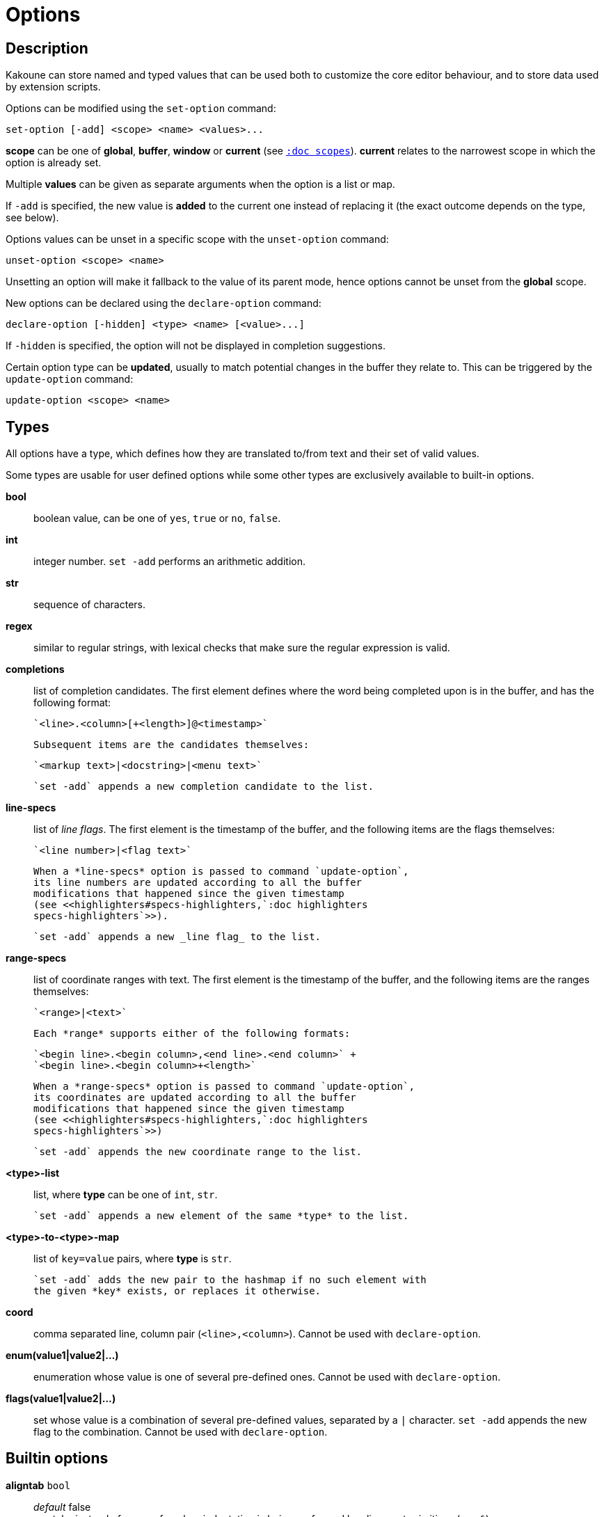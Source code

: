 = Options

== Description

Kakoune can store named and typed values that can be used both to
customize the core editor behaviour, and to store data used by extension
scripts.

[[set-option]]
Options can be modified using the `set-option` command:

--------------------------------------------
set-option [-add] <scope> <name> <values>...
--------------------------------------------

*scope* can be one of *global*, *buffer*, *window* or *current* (see
<<scopes#,`:doc scopes`>>). *current* relates to the narrowest scope in
which the option is already set.

Multiple *values* can be given as separate arguments when the option is a
list or map.

If `-add` is specified, the new value is *added* to the current one
instead of replacing it (the exact outcome depends on the type, see below).

[[unset-option]]
Options values can be unset in a specific scope with the `unset-option`
command:

---------------------------
unset-option <scope> <name>
---------------------------

Unsetting an option will make it fallback to the value of its parent mode,
hence options cannot be unset from the *global* scope.

[[declare-option]]
New options can be declared using the `declare-option` command:

---------------------------------------------------
declare-option [-hidden] <type> <name> [<value>...]
---------------------------------------------------

If `-hidden` is specified, the option will not be displayed in completion
suggestions.

[[update-option]]
Certain option type can be *updated*, usually to match potential changes
in the buffer they relate to. This can be triggered by the `update-option`
command:

----------------------------
update-option <scope> <name>
----------------------------

== Types

All options have a type, which defines how they are translated to/from
text and their set of valid values.

Some types are usable for user defined options while some other types
are exclusively available to built-in options.

*bool*::
    boolean value, can be one of `yes`, `true` or `no`, `false`.

*int*::
    integer number.
    `set -add` performs an arithmetic addition.

*str*::
    sequence of characters.

*regex*::
    similar to regular strings, with lexical checks that make sure the
    regular expression is valid.

*completions*::
    list of completion candidates. The first element defines where the
    word being completed upon is in the buffer, and has the following format:

    `<line>.<column>[+<length>]@<timestamp>`

    Subsequent items are the candidates themselves:

    `<markup text>|<docstring>|<menu text>`

    `set -add` appends a new completion candidate to the list.

*line-specs*::
    list of _line flags_. The first element is the timestamp of the buffer,
    and the following items are the flags themselves:

    `<line number>|<flag text>`

    When a *line-specs* option is passed to command `update-option`,
    its line numbers are updated according to all the buffer
    modifications that happened since the given timestamp
    (see <<highlighters#specs-highlighters,`:doc highlighters
    specs-highlighters`>>).

    `set -add` appends a new _line flag_ to the list.

*range-specs*::
    list of coordinate ranges with text. The first element is the timestamp
    of the buffer, and the following items are the ranges themselves:

    `<range>|<text>`

    Each *range* supports either of the following formats:

    `<begin line>.<begin column>,<end line>.<end column>` +
    `<begin line>.<begin column>+<length>`

    When a *range-specs* option is passed to command `update-option`,
    its coordinates are updated according to all the buffer
    modifications that happened since the given timestamp
    (see <<highlighters#specs-highlighters,`:doc highlighters
    specs-highlighters`>>)

    `set -add` appends the new coordinate range to the list.

*<type>-list*::
    list, where *type* can be one of `int`, `str`.

    `set -add` appends a new element of the same *type* to the list.

*<type>-to-<type>-map*::
    list of `key=value` pairs, where *type* is `str`.

    `set -add` adds the new pair to the hashmap if no such element with
    the given *key* exists, or replaces it otherwise.

*coord*::
    comma separated line, column pair (`<line>,<column>`).
    Cannot be used with `declare-option`.

*enum(value1|value2|...)*::
    enumeration whose value is one of several pre-defined ones.
    Cannot be used with `declare-option`.

*flags(value1|value2|...)*::
    set whose value is a combination of several pre-defined values, separated
    by a `|` character.
    `set -add` appends the new flag to the combination.
    Cannot be used with `declare-option`.

== Builtin options

*aligntab* `bool`::
    _default_ false +
    use tabs instead of spaces for when indentation is being performed by
    alignment primitives (e.g. `&`).

*auto_complete* `flags(insert|prompt)`::
    _default_ insert|prompt +
    display completions candidates in the given modes.

*autoinfo* `flags(command|onkey|normal)`::
    _default_ command|onkey +
    display the information box in the given modes.

*autoreload* `enum(yes|no|ask)`::
    _default_ ask +
    automatically reload open buffers when an external modification was
    detected.

*BOM* `enum(none|utf8)`::
    _default_ none +
    define if the file should be written with a unicode byte order mark;
    values of this option assigned within the `window` scope are ignored.

*completers* `completer-list`::
    _default_ filename word=all +
    completion engines to use when triggering completiong in insert mode. They
    are executed in order until one returns a candidate.

    The completers available and the data they pick candidates out of are
    as follows:

    *filename*:::
        candidates based on the local filesystem (filenames, directory
        names etc)

    *line*:::
        candidates are lines from the current buffer

    *word=all*, *word=buffer*:::
        candidates are words from all open buffers (*word=all*), or only
        the current one (*word=buffer*)

    *option=<opt-name>*:::
        candidates are stored in option *opt-name* of type `completions`

*debug* `flags(hooks|shell|profile|keys|commands)`::
    dump various debug information in the '\*debug*' buffer.

*disabled_hooks* `regex`::
    hooks whose group name match *regex* won't be executed. For
    example, indentation hooks can be disabled with `.*-indent` (see
    <<hooks#disabling-hooks,`:doc hooks`>>).

*eolformat* `enum(lf|crlf)`::
    _default_ lf +
    the format of end of lines when writing a buffer, this is autodetected
    on load; values of this option assigned to the `window` scope are
    ignored.

*extra_word_chars* `codepoint-list`::
    list of all additional codepoints that should be considered as 'word'
    character.

*filetype* `str`::
    arbitrary string defining the type of the file, commonly used by scripts
    to enable/disable features with hooks (see <<hooks#default-hooks,`:doc
    hooks default-hooks`>>).

*fs_checkout_timeout* `int`::
    _default_ 500 +
    timeout, in milliseconds, between checks in normal mode of modifications
    of the file associated with the current buffer on the filesystem.

*idle_timeout* `int`::
    _default_ 50 +
    timeout, in milliseconds, with no user input that will trigger the
    *PromptIdle*, *InsertIdle* and *NormalIdle* hooks, and autocompletion.

*ignored_files* `regex`::
    filenames matching *regex* won't be considered candidates for filename
    completion, except if the text being completed already matches it.

*incsearch* `bool`::
    _default_ true +
    highlight buffer contents that would match the current search pattern
    if it were validated.

*indentwidth* `int`::
    _default_ 4 +
    width (in spaces) used for indentation, 0 means a tab character.

*matching_pairs* `codepoint-list`::
    _default_ ( ) { } [ ] < > +
    list of codepoints that are to be treated as matching pairs by the
    `m` primitive.

*modelinefmt* `string`::
    _default_ `%val{bufname} %val{cursor_line}:%val{cursor_char_column} {{context_info}} {{mode_info}} - %val{client}@[%val{session}]` +
    format string used to generate the mode line. It is first expanded as
    a command line would be (expanding `%...{...}` strings), then markup
    tags are applied (see <<expansions#,`:doc expansions`>>).

    Two special atoms are available as markup:

        *`{{context_info}}`*:::
            information such as `[+][recording (@)][no-hooks][new file][fifo]`,
            in face `Information`

        *`{{mode_info}}`*:::
            information about the current mode, such as `insert 3 sel` or
            `prompt`. The faces used are `StatusLineMode`, `StatusLineInfo`,
            and `StatusLineValue`

*path* `str-list`::
    _default_ ./ %/ /usr/include +
    directories the the `gf` primitive and filename completion engine
    search through to return candidates.
    `%/` expands to the current buffer's directory.

*readonly* `bool`::
    _default_ false +
    prevent modifications from being saved to disk, all buffers if set
    to `true` in the `global` scope, or current buffer if set in the
    `buffer` scope; values of this option assigned to the `window`
    scope are ignored.

*scrolloff* `coord`::
    _default_ 0,0 +
    number of lines, columns to keep visible around the cursor when scrolling.

*static_words* `str-list`::
    list of words that are always added to completion candidates when
    completing words in insert mode.

[[startup-info]]
*startup_info_version* `int`::
    _default_ 0 +
    Controls which messages will be displayed in the startup info box, only
    messages relating to a Kakoune version greater than this value will
    be displayed. Versions are written as a single number, e.g. `20180413`
    for version `2018.04.13`.

*tabstop* `int`::
    _default_ 8 +
    width of a tab character.

*ui_options* `str-to-str-map`::
    a list of `key=value` pairs that are forwarded to the user
    interface implementation. The NCurses UI support the following options:

        *ncurses_assistant*:::
            _default_ clippy +
            specify the nice assistant displayed in info boxes, can be one
            of *clippy*, *cat*, *dilbert* or *none*

        *ncurses_change_colors*:::
            _default_ true +
            boolean option that can disable color palette changing if the
            terminfo enables it but the terminal does not support it.

        *ncurses_enable_mouse*:::
            _default_ false +
            boolean option that enables mouse support

        *ncurses_set_title*:::
            _default_ true +
            if *yes* or *true*, the terminal emulator title will
            be changed

        *ncurses_shift_function_key*:::
            _default_ 12 +
            Function key from which shifted function key start, if the
            terminal sends F13 for <s-F1>, this should be set to 12.

        *ncurses_status_on_top*:::
            _default_ false +
            if *yes*, or *true* the status line will be placed
            at the top of the terminal rather than at the bottom

        *ncurses_wheel_up_button*, *ncurses_wheel_down_button*:::
            _default_ 4, 5 +
            specify which button number to send on wheel up/down events
